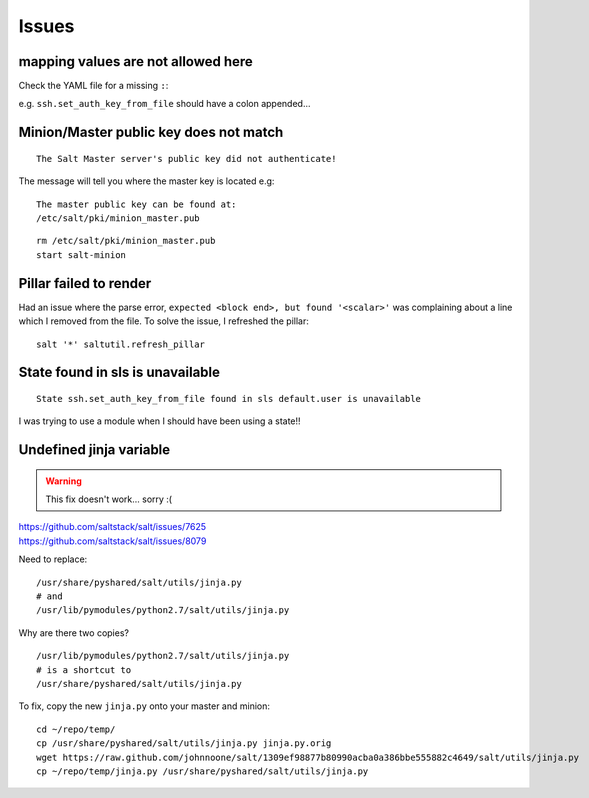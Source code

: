 Issues
******

mapping values are not allowed here
===================================

Check the YAML file for a missing ``:``:

e.g. ``ssh.set_auth_key_from_file`` should have a colon appended...

Minion/Master public key does not match
=======================================

::

  The Salt Master server's public key did not authenticate!

The message will tell you where the master key is located e.g:

::

  The master public key can be found at:
  /etc/salt/pki/minion_master.pub

::

  rm /etc/salt/pki/minion_master.pub
  start salt-minion

Pillar failed to render
=======================

Had an issue where the parse error, ``expected <block end>, but found
'<scalar>'`` was complaining about a line which I removed from the file.  To
solve the issue, I refreshed the pillar:

::

  salt '*' saltutil.refresh_pillar

State found in sls is unavailable
=================================

::

  State ssh.set_auth_key_from_file found in sls default.user is unavailable

I was trying to use a module when I should have been using a state!!

Undefined jinja variable
========================

.. warning::

  This fix doesn't work... sorry :(

| https://github.com/saltstack/salt/issues/7625
| https://github.com/saltstack/salt/issues/8079

Need to replace::

  /usr/share/pyshared/salt/utils/jinja.py
  # and
  /usr/lib/pymodules/python2.7/salt/utils/jinja.py

Why are there two copies?

::

  /usr/lib/pymodules/python2.7/salt/utils/jinja.py
  # is a shortcut to
  /usr/share/pyshared/salt/utils/jinja.py

To fix, copy the new ``jinja.py`` onto your master and minion::

  cd ~/repo/temp/
  cp /usr/share/pyshared/salt/utils/jinja.py jinja.py.orig
  wget https://raw.github.com/johnnoone/salt/1309ef98877b80990acba0a386bbe555882c4649/salt/utils/jinja.py
  cp ~/repo/temp/jinja.py /usr/share/pyshared/salt/utils/jinja.py
